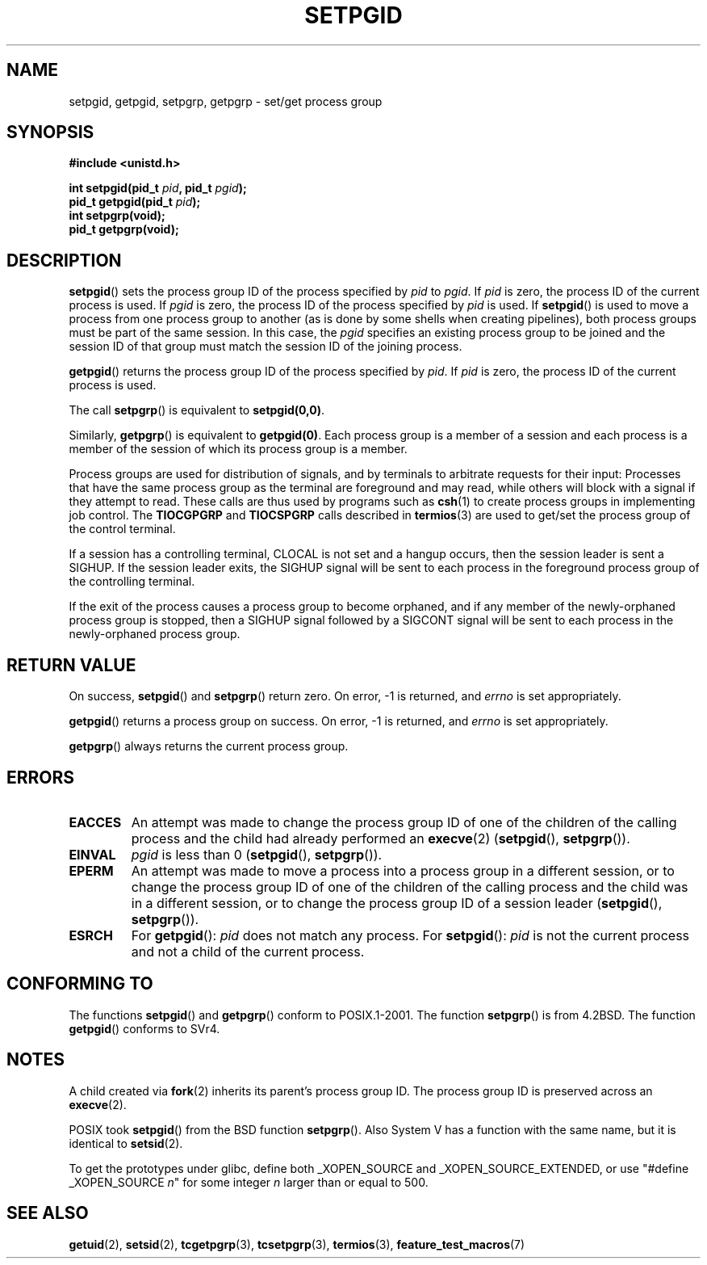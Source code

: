 .\" Copyright (c) 1983, 1991 Regents of the University of California.
.\" All rights reserved.
.\"
.\" Redistribution and use in source and binary forms, with or without
.\" modification, are permitted provided that the following conditions
.\" are met:
.\" 1. Redistributions of source code must retain the above copyright
.\"    notice, this list of conditions and the following disclaimer.
.\" 2. Redistributions in binary form must reproduce the above copyright
.\"    notice, this list of conditions and the following disclaimer in the
.\"    documentation and/or other materials provided with the distribution.
.\" 3. All advertising materials mentioning features or use of this software
.\"    must display the following acknowledgement:
.\"	This product includes software developed by the University of
.\"	California, Berkeley and its contributors.
.\" 4. Neither the name of the University nor the names of its contributors
.\"    may be used to endorse or promote products derived from this software
.\"    without specific prior written permission.
.\"
.\" THIS SOFTWARE IS PROVIDED BY THE REGENTS AND CONTRIBUTORS ``AS IS'' AND
.\" ANY EXPRESS OR IMPLIED WARRANTIES, INCLUDING, BUT NOT LIMITED TO, THE
.\" IMPLIED WARRANTIES OF MERCHANTABILITY AND FITNESS FOR A PARTICULAR PURPOSE
.\" ARE DISCLAIMED.  IN NO EVENT SHALL THE REGENTS OR CONTRIBUTORS BE LIABLE
.\" FOR ANY DIRECT, INDIRECT, INCIDENTAL, SPECIAL, EXEMPLARY, OR CONSEQUENTIAL
.\" DAMAGES (INCLUDING, BUT NOT LIMITED TO, PROCUREMENT OF SUBSTITUTE GOODS
.\" OR SERVICES; LOSS OF USE, DATA, OR PROFITS; OR BUSINESS INTERRUPTION)
.\" HOWEVER CAUSED AND ON ANY THEORY OF LIABILITY, WHETHER IN CONTRACT, STRICT
.\" LIABILITY, OR TORT (INCLUDING NEGLIGENCE OR OTHERWISE) ARISING IN ANY WAY
.\" OUT OF THE USE OF THIS SOFTWARE, EVEN IF ADVISED OF THE POSSIBILITY OF
.\" SUCH DAMAGE.
.\"
.\"     @(#)getpgrp.2	6.4 (Berkeley) 3/10/91
.\"
.\" Modified 1993-07-24 by Rik Faith <faith@cs.unc.edu>
.\" Modified 1995-04-15 by Michael Chastain <mec@shell.portal.com>:
.\"   Added 'getpgid'.
.\" Modified 1996-07-21 by Andries Brouwer <aeb@cwi.nl>
.\" Modified 1996-11-06 by Eric S. Raymond <esr@thyrsus.com>
.\" Modified 1999-09-02 by Michael Haardt <michael@moria.de>
.\" Modified 2002-01-18 by Michael Kerrisk <mtk-manpages@gmx.net>
.\" Modified 2003-01-20 by Andries Brouwer <aeb@cwi.nl>
.\"
.TH SETPGID 2 2003-01-20 "Linux" "Linux Programmer's Manual"
.SH NAME
setpgid, getpgid, setpgrp, getpgrp \- set/get process group
.SH SYNOPSIS
.B #include <unistd.h>
.sp
.BI "int setpgid(pid_t " pid ", pid_t " pgid );
.br
.BI "pid_t getpgid(pid_t " pid );
.br
.B int setpgrp(void);
.br
.B pid_t getpgrp(void);
.SH DESCRIPTION
.BR setpgid ()
sets the process group ID of the process specified by
.I pid
to
.IR pgid .
If
.I pid
is zero, the process ID of the current process is used.
If
.I pgid
is zero, the process ID of the process specified by
.I pid
is used.
If \fBsetpgid\fP() is used to move a process from one process
group to another (as is done by some shells when creating pipelines),
both process groups must be part of the same session.
In this case,
the \fIpgid\fP specifies an existing process group to be joined and the
session ID of that group must match the session ID of the joining process.

.BR getpgid ()
returns the process group ID of the process specified by
.IR pid .
If
.I pid
is zero, the process ID of the current process is used.

The call
.BR setpgrp ()
is equivalent to
.BR setpgid(0,0) .

Similarly,
.BR getpgrp ()
is equivalent to
.BR getpgid(0) .
Each process group is a member of a session and each process is a
member of the session of which its process group is a member.

Process groups are used for distribution of signals, and by terminals to
arbitrate requests for their input: Processes that have the same process
group as the terminal are foreground and may read, while others will
block with a signal if they attempt to read.
These calls are thus used by programs such as
.BR csh (1)
to create process groups in implementing job control.
The
.B TIOCGPGRP
and
.B TIOCSPGRP
calls described in
.BR termios (3)
are used to get/set the process group of the control terminal.

If a session has a controlling terminal, CLOCAL is not set and a hangup
occurs, then the session leader is sent a SIGHUP.
If the session leader
exits, the SIGHUP signal will be sent to each process in the foreground
process group of the controlling terminal.

If the exit of the process causes a process group to become orphaned,
and if any member of the newly-orphaned process group is stopped, then a
SIGHUP signal followed by a SIGCONT signal will be sent to each process
in the newly-orphaned process group.
.SH "RETURN VALUE"
On success,
.BR setpgid ()
and
.BR setpgrp ()
return zero.
On error, \-1 is returned, and
.I errno
is set appropriately.

.BR getpgid ()
returns a process group on success.
On error, \-1 is returned, and
.I errno
is set appropriately.

.BR getpgrp ()
always returns the current process group.
.SH ERRORS
.TP
.B EACCES
An attempt was made to change the process group ID
of one of the children of the calling process and the child had
already performed an \fBexecve\fP(2)
(\fBsetpgid\fP(), \fBsetpgrp\fP()).
.TP
.B EINVAL
.I pgid
is less than 0
(\fBsetpgid\fP(), \fBsetpgrp\fP()).
.TP
.B EPERM
An attempt was made to move a process into a process group in a
different session, or to change the process
group ID of one of the children of the calling process and the
child was in a different session, or to change the process group ID of
a session leader
(\fBsetpgid\fP(), \fBsetpgrp\fP()).
.TP
.B ESRCH
For
.BR getpgid ():
.I pid
does not match any process.
For
.BR setpgid ():
.I pid
is not the current process and not a child of the current process.
.SH "CONFORMING TO"
The functions
.BR setpgid ()
and
.BR getpgrp ()
conform to POSIX.1-2001.
The function
.BR setpgrp ()
is from 4.2BSD.
The function
.BR getpgid ()
conforms to SVr4.
.SH NOTES
A child created via
.BR fork (2)
inherits its parent's process group ID.
The process group ID is preserved across an
.BR execve (2).

POSIX took
.BR setpgid ()
from the BSD function
.BR setpgrp ().
Also System V has a function with the same name, but it is identical to
.BR setsid (2).
.LP
To get the prototypes under glibc, define both _XOPEN_SOURCE and
_XOPEN_SOURCE_EXTENDED, or use "#define _XOPEN_SOURCE \fIn\fP"
for some integer \fIn\fP larger than or equal to 500.
.SH "SEE ALSO"
.BR getuid (2),
.BR setsid (2),
.BR tcgetpgrp (3),
.BR tcsetpgrp (3),
.BR termios (3),
.BR feature_test_macros (7)
